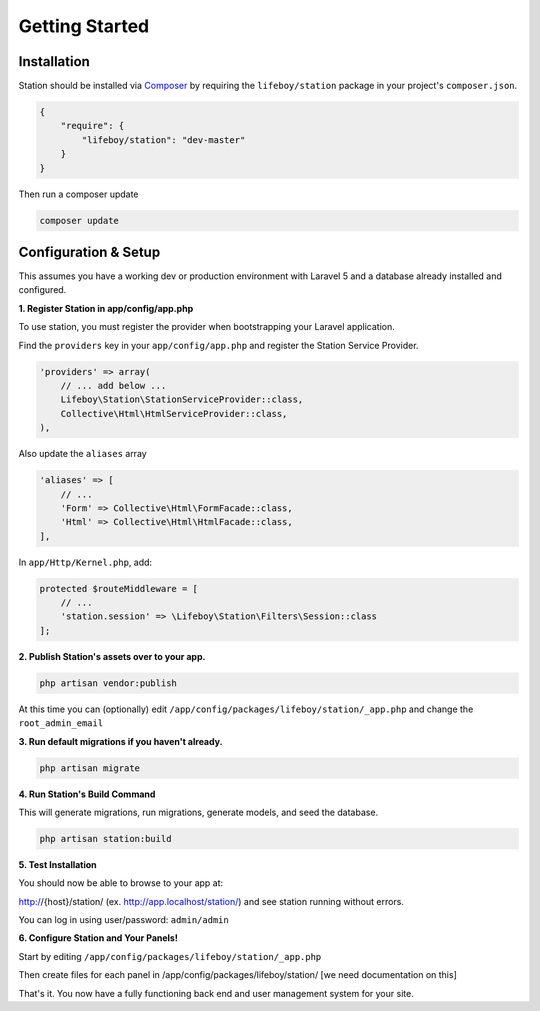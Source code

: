 
Getting Started 
===============

Installation 
------------

Station should be installed via `Composer <http://getcomposer.org>`_ by requiring the
``lifeboy/station`` package in your project's ``composer.json``.

.. code-block:: json

	{
	    "require": {
	        "lifeboy/station": "dev-master"
	    }
	}

Then run a composer update

.. code-block:: sh

	composer update


Configuration & Setup
--------------------- 

This assumes you have a working dev or production environment with Laravel 5 and a database already installed and configured.

**1. Register Station in app/config/app.php**

To use station, you must register the provider when bootstrapping your Laravel application.

Find the ``providers`` key in your ``app/config/app.php`` and register the Station Service Provider.

.. code-block:: php 

    'providers' => array(
        // ... add below ...
        Lifeboy\Station\StationServiceProvider::class,
        Collective\Html\HtmlServiceProvider::class,
    ),

Also update the ``aliases`` array 

.. code-block:: php 

    'aliases' => [
        // ...
        'Form' => Collective\Html\FormFacade::class,
        'Html' => Collective\Html\HtmlFacade::class,
    ],

In ``app/Http/Kernel.php``, add:

.. code-block:: php 

	protected $routeMiddleware = [
	    // ...
	    'station.session' => \Lifeboy\Station\Filters\Session::class
	];

**2. Publish Station's assets over to your app.**

.. code-block:: sh 

	php artisan vendor:publish

At this time you can (optionally) edit ``/app/config/packages/lifeboy/station/_app.php`` and change the ``root_admin_email``

**3. Run default migrations if you haven't already.**

.. code-block:: sh 
	
	php artisan migrate

**4. Run Station's Build Command**

This will generate migrations, run migrations, generate models, and seed the database.

.. code-block:: sh 

	php artisan station:build 


**5. Test Installation**

You should now be able to browse to your app at:

http://{host}/station/ (ex. http://app.localhost/station/) and see station running without errors.

You can log in using user/password: ``admin/admin``


**6. Configure Station and Your Panels!**

Start by editing ``/app/config/packages/lifeboy/station/_app.php``

Then create files for each panel in /app/config/packages/lifeboy/station/ [we need documentation on this]

That's it. You now have a fully functioning back end and user management system for your site.



